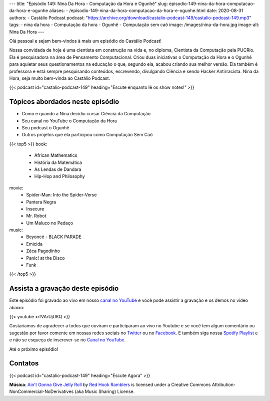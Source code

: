 ---
title: "Episódio 149: Nina Da Hora - Computação da Hora e Ogunhê"
slug: episodio-149-nina-da-hora-computacao-da-hora-e-ogunhe
aliases:
- /episodio-149-nina-da-hora-computacao-da-hora-e-ogunhe.html
date: 2020-08-31
authors:
- Castálio Podcast
podcast: "https://archive.org/download/castalio-podcast-149/castalio-podcast-149.mp3"
tags:
- nina da hora
- Computação da hora
- Ogunhê
- Computação sem caô
image: /images/nina-da-hora.jpg
image-alt: Nina Da Hora
---

Olá pessoal e sejam bem-vindos à mais um episódio do Castálio Podcast!

Nossa convidada de hoje é uma cientista em construção na vida e, no diploma,
Cientista da Computação pela PUCRio. Ela é pesquisadora na área de Pensamento
Computacional. Criou duas iniciativas o Computação da Hora e o Ogunhê para
aquietar seus questionamentos na educação o que, segundo ela, acabou criando
sua melhor versão. Ela também é  professora e está sempre pesquisando
conteúdos, escrevendo, divulgando Ciência e sendo Hacker Antirracista. Nina da
Hora, seja muito bem-vinda ao Castálio Podcast.

.. more

.. raw:: html

    <div class="clearfix"></div>

{{< podcast id="castalio-podcast-149" heading="Escute enquanto lê os show notes!" >}}


Tópicos abordados neste episódio
================================

* Como e quando a Nina decidiu cursar Ciência da Computação
* Seu canal no YouTube o Computação da Hora
* Seu podcast o Ogunhê
* Outros projetos que ela participou como Computação Sem Caô

{{< top5 >}}
book:
    * African Mathematics
    * História da Matemática
    * As Lendas de Dandara
    * Hip-Hop and Philosophy
movie:
    * Spider-Man: Into the Spider-Verse
    * Pantera Negra
    * Insecure
    * Mr. Robot
    * Um Maluco no Pedaço
music:
    * Beyoncé - BLACK PARADE
    * Emicida
    * Zéca Pagodinho
    * Panic! at the Disco
    * Funk
{{< /top5 >}}



Assista a gravação deste episódio
=================================

Este episódio foi gravado ao vivo em nosso `canal no YouTube
<http://youtube.com/castaliopodcast>`_ e você pode assistir a gravação e os
demos no vídeo abaixo:

{{< youtube xrfVArUjUKQ >}}

Gostaríamos de agradecer a todos que ouviram e participaram ao vivo no Youtube
e se você tem algum comentário ou sugestão por favor comente em nossas redes
sociais no `Twitter <https://twitter.com/castaliopod>`_ ou no `Facebook
<https://www.facebook.com/castaliopod>`_. E também siga nossa `Spotify Playlist
<https://open.spotify.com/user/elyezermr/playlist/0PDXXZRXbJNTPVSnopiMXg>`_ e e
não se esqueça de inscrever-se no `Canal no YouTube
<http://youtube.com/castaliopodcast>`_.

Até o próximo episódio!

Contatos
========

.. raw:: html

    <div class="row">
        <div class="col-md-6">
            <p>
            <div class="media">
            <div class="media-left">
                <img class="media-object rounded-circle img-thumbnail" src="/images/nina-da-hora.jpg" alt="Nina Da Hora" width="200px">
            </div>
            <div class="media-body">
                <h4 class="media-heading">Nina Da Hora</h4>
                <ul class="list-unstyled">
                    <li><i class="bi bi-podcast"></i> <a href="https://anchor.fm/ana-carolina-da-hora">Ogunhê</a></li>
                    <li><i class="bi bi-link"></i> <a href="https://www.ninadahora.dev/">Site</a></li>
                    <li><i class="bi bi-twitter"></i> <a href="https://twitter.com/ninadhora">Twitter</a></li>
                    <li><i class="bi bi-youtube"></i> <a href="https://www.youtube.com/channel/UCQ9fpGb7sOBYvbVN9OcVtJQ">Computação da Hora</a></li>
                </ul>
            </div>
            </div>
            </p>
        </div>
    </div>

{{< podcast id="castalio-podcast-149" heading="Escute Agora" >}}


.. class:: alert alert-info

    **Música**: `Ain't Gonna Give Jelly Roll`_ by `Red Hook Ramblers`_ is licensed under a Creative Commons Attribution-NonCommercial-NoDerivatives (aka Music Sharing) License.


.. Footer
.. _Ain't Gonna Give Jelly Roll: http://freemusicarchive.org/music/Red_Hook_Ramblers/Live__WFMU_on_Antique_Phonograph_Music_Program_with_MAC_Feb_8_2011/Red_Hook_Ramblers_-_12_-_Aint_Gonna_Give_Jelly_Roll
.. _Red Hook Ramblers: http://www.redhookramblers.com/
